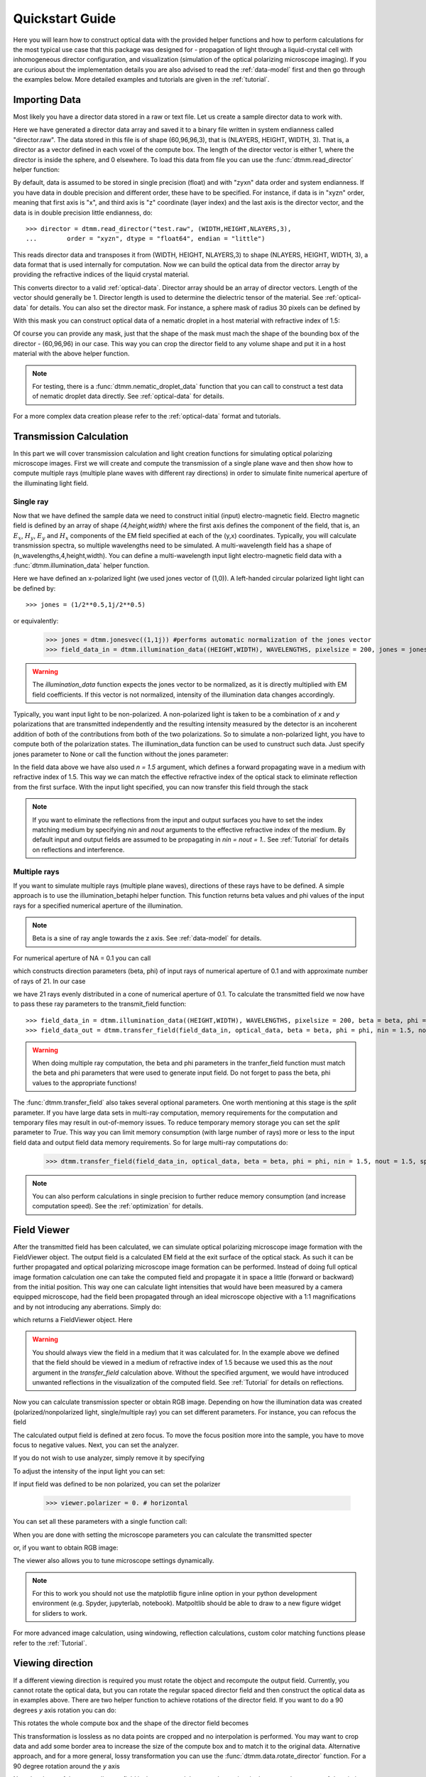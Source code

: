 .. _quickstart:

Quickstart Guide
================

Here you will learn how to construct optical data with the provided helper functions and how to perform calculations for the most typical use case that this package was designed for - propagation of light through a liquid-crystal cell with inhomogeneous director configuration, and visualization (simulation of the optical polarizing microscope imaging). If you are curious about the implementation details you are also advised to read the :ref:`data-model` first and then go through the examples below. More detailed examples  and tutorials are given in the :ref:`tutorial`. 

Importing Data
--------------

Most likely you have a director data stored in a raw or text file. Let us create a sample director data to work with.

.. doctest::
  
    >>> import dtmm
    >>> NLAYERS, HEIGHT, WIDTH = (60, 96, 96)
    >>> director = dtmm.nematic_droplet_director((NLAYERS, HEIGHT, WIDTH), radius = 30, profile = "r")
    >>> director.tofile("director.raw")

Here we have generated a director data array and saved it to a binary file written in system endianness called "director.raw". The data stored in this file is of shape (60,96,96,3), that is (NLAYERS, HEIGHT, WIDTH, 3). That is, a director as a vector defined in each voxel of the compute box. The length of the director vector is either 1, where the director is inside the sphere, and 0 elsewhere. To load this data from file you can use the :func:`dtmm.read_director` helper function:

.. doctest::

    >>> director = dtmm.read_director("director.raw", (NLAYERS, HEIGHT, WIDTH ,3))

By default, data is assumed to be stored in single precision (float) and with "zyxn" data order and system endianness. If you have data in double precision and different order, these have to be specified. For instance, if data is in "xyzn" order, meaning that first axis is "x", and third axis is "z" coordinate (layer index) and the last axis is the director vector, and the data is in double precision little endianness, do::

    >>> director = dtmm.read_director("test.raw", (WIDTH,HEIGHT,NLAYERS,3),
    ...        order = "xyzn", dtype = "float64", endian = "little")

This reads director data and transposes it from (WIDTH, HEIGHT, NLAYERS,3) to shape (NLAYERS, HEIGHT, WIDTH, 3), a data format that is used internally for computation. Now we can build the optical data from the director array by providing the refractive indices of the liquid crystal material.

.. doctest::

   >>> optical_data = dtmm.director2data(director, no = 1.5, ne = 1.6)

This converts director to a valid :ref:`optical-data`. Director array should be an array of director vectors. Length of the vector should generally be 1. Director length is used to determine the dielectric tensor of the material. See :ref:`optical-data` for details. You can also set the director mask. For instance, a sphere mask of radius 30 pixels can be defined by

.. doctest::

   >>> mask = dtmm.sphere_mask((NLAYERS,HEIGHT,WIDTH),30)  
 
With this mask you can construct optical data of a nematic droplet in a host material with refractive index of 1.5:

.. doctest::

   >>> optical_data = dtmm.director2data(director, no = 1.5, ne = 1.6, mask = mask, nhost = 1.5)

Of course you can provide any mask, just that the shape of the mask must mach the shape of the bounding box of the director - (60,96,96) in our case. This way you can crop the director field to any volume shape and put it in a host material with the above helper function. 

.. note::

   For testing, there is a :func:`dtmm.nematic_droplet_data` function that you can call to construct a test data of nematic droplet data directly. See :ref:`optical-data` for details.


For a more complex data creation please refer to the :ref:`optical-data` format and tutorials.

Transmission Calculation
------------------------

In this part we will cover transmission calculation and light creation functions for simulating optical polarizing microscope images. First we will create and compute the transmission of a single plane wave and then show how to compute multiple rays (multiple plane waves with different ray directions) in order to simulate finite numerical aperture of the illuminating light field.

Single ray
++++++++++

Now that we have defined the sample data we need to construct initial (input) electro-magnetic field. Electro magnetic field is defined by an array of shape *(4,height,width)* where the first axis defines the component of the field, that is, an :math:`E_x`, :math:`H_y`, :math:`E_y` and :math:`H_x` components of the EM field specified at each of the (y,x) coordinates. Typically, you will calculate transmission spectra, so multiple  wavelengths need to be simulated. A multi-wavelength field has a shape of (n_wavelengths,4,height,width). You can define a multi-wavelength input light electro-magnetic field data with a :func:`dtmm.illumination_data` helper function. 

.. doctest::

   >>> import numpy as np
   >>> WAVELENGTHS = np.linspace(380,780,11)
   >>> field_data = dtmm.illumination_data((HEIGHT,WIDTH), WAVELENGTHS, pixelsize = 200, jones = (1,0)) 

Here we have defined an x-polarized light (we used jones vector of (1,0)). A left-handed circular polarized light light can be defined by:: 

   >>> jones = (1/2**0.5,1j/2**0.5)

or equivalently:

   >>> jones = dtmm.jonesvec((1,1j)) #performs automatic normalization of the jones vector
   >>> field_data_in = dtmm.illumination_data((HEIGHT,WIDTH), WAVELENGTHS, pixelsize = 200, jones = jones) 

.. warning::

   The `illumination_data` function expects the jones vector to be normalized, as it is directly multiplied with EM field coefficients. If this vector is not normalized, intensity of the illumination data changes accordingly. 

Typically, you want input light to be non-polarized. A non-polarized light is taken to be a combination of *x* and *y* polarizations that are transmitted independently and the resulting intensity measured by the detector is an incoherent addition of both of the contributions from both of the two polarizations. So to simulate a non-polarized light, you have to compute both of the polarization states. The illumination_data function can be used to cunstruct such data. Just specify jones parameter to None or call the function without the jones parameter:

.. doctest::

   >>> field_data_in = dtmm.illumination_data((HEIGHT,WIDTH), WAVELENGTHS, pixelsize = 200, n = 1.5) 

In the field data above we have also used *n = 1.5* argument, which defines a forward propagating wave in a medium with refractive index of 1.5. This way we can match the effective refractive index of the optical stack to eliminate reflection from the first surface. With the input light specified, you can now transfer this field through the stack

.. doctest::

   >>> field_data_out = dtmm.transfer_field(field_data_in, optical_data, nin = 1.5, nout = 1.5)

.. note :: 

   If you want to eliminate the reflections from the input and output surfaces you have to set the index matching medium by specifying *nin* and *nout* arguments to the effective refractive index of the medium. By default input and output fields are assumed to be propagating in *nin = nout = 1.*. See :ref:`Tutorial` for details on reflections and interference.


Multiple rays
+++++++++++++

If you want to simulate multiple rays (multiple plane waves), directions of these rays have to be defined. A simple approach is to use the illumination_betaphi helper function. This function returns beta values and phi values of the input rays for a specified numerical aperture of the illumination. 

.. note::

   Beta is a sine of ray angle towards the z axis. See :ref:`data-model` for details.

For numerical aperture of NA = 0.1 you can call

.. doctest::

   >>> beta, phi = dtmm.illumination_betaphi(0.1, 21)

which constructs direction parameters (beta, phi) of input rays of numerical aperture of 0.1 and with approximate number of rays of 21. In our case 

.. doctest::

   >>> len(beta)
   21
 
we have 21 rays evenly distributed in a cone of numerical aperture of 0.1. To calculate the transmitted field we now have to pass these ray parameters to the transmit_field function::

   >>> field_data_in = dtmm.illumination_data((HEIGHT,WIDTH), WAVELENGTHS, pixelsize = 200, beta = beta, phi = phi, n = 1.5)
   >>> field_data_out = dtmm.transfer_field(field_data_in, optical_data, beta = beta, phi = phi, nin = 1.5, nout = 1.5)

.. warning::

   When doing multiple ray computation, the beta and phi parameters in the tranfer_field function must match the beta and phi parameters that were used to generate input field. Do not forget to pass the beta, phi values to the appropriate functions!

The :func:`dtmm.transfer_field` also takes several optional parameters. One worth mentioning at this stage is the `split` parameter. If you have large data sets in multi-ray computation, memory requirements for the computation and temporary files may result in out-of-memory issues. To reduce temporary memory storage you can set the `split` parameter to `True`. This way you can limit memory consumption (with large number of rays) more or less to the input field data and output field data memory requirements. So for large multi-ray computations do:

   >>> dtmm.transfer_field(field_data_in, optical_data, beta = beta, phi = phi, nin = 1.5, nout = 1.5, split = True)

.. note:: 

   You can also perform calculations in single precision to further reduce memory consumption (and increase computation speed). See the :ref:`optimization` for details.



Field Viewer
------------

After the transmitted field has been calculated, we can simulate optical polarizing microscope image formation with the FieldViewer object. The output field is a calculated EM field at the exit surface of the optical stack. As such it can be further propagated and optical polarizing microscope image formation can be performed. Instead of doing full optical image formation calculation one can take the computed field and propagate it in space a little (forward or backward) from the initial position. This way one can calculate light intensities that would have been measured by a camera equipped microscope, had the field been propagated through an ideal microscope objective with a 1:1 magnifications and by not introducing any aberrations. Simply do:

.. doctest::

   >>> viewer = dtmm.field_viewer(field_data_out, n = 1.5)

which returns a FieldViewer object. Here 

.. warning::

    You should always view the field in a medium that it was calculated for. In the example above we defined that the field should be viewed in a medium of refractive index of 1.5 because we used this as the `nout` argument in the `transfer_field` calculation above. Without the specified argument, we would have introduced unwanted reflections in the visualization of the computed field. See  :ref:`Tutorial` for details on reflections.


Now you can calculate transmission specter or obtain RGB image. Depending on how the illumination data was created (polarized/nonpolarized light, single/multiple ray) you can set different parameters. For instance, you can refocus the field

.. doctest::

   >>> viewer.focus = -20 

The calculated output field is defined at zero focus. To move the focus position more into the sample, you have to move focus to negative values. Next, you can set the analyzer.

.. doctest::

   >>> viewer.analyzer = 90 #in degrees - vertical direction

If you do not wish to use analyzer, simply remove it by specifying

.. doctest::

   >>> viewer.analyzer = None
   
To adjust the intensity of the input light you can set:

.. doctest::

   >>> viewer.intensity = 0.5

If input field was defined to be non polarized, you can set the polarizer

   >>> viewer.polarizer = 0. # horizontal

You can set all these parameters with a single function call:

.. doctest::

   >>> viewer.set_parameters(intensity = 1., polarizer = 0., analyzer = 90, focus = -20)

When you are done with setting the microscope parameters you can calculate the transmitted specter

.. doctest::

   >>> specter = viewer.calculate_specter()

or, if you want to obtain RGB image:

.. doctest::

   >>> image = viewer.calculate_image()

The viewer also allows you to tune microscope settings dynamically. 

.. doctest::

   >>> fig, ax = viewer.plot()
   >>> fig.show()

.. note:: 

    For this to work you should not use the matplotlib figure inline option in your python development environment (e.g. Spyder, jupyterlab, notebook). Matpoltlib should be able to draw to a new figure widget for sliders to work. 

For more advanced image calculation, using windowing, reflection calculations, custom color matching functions please refer to the :ref:`Tutorial`.

Viewing direction
-----------------

If a different viewing direction is required you must rotate the object and recompute the output field. Currently, you cannot rotate the optical data, but you can rotate the regular spaced director field and then construct the optical data as in examples above. There are two helper function to achieve rotations of the director field. If you want to do a 90 degrees *y* axis rotation you can do:

.. doctest::

   >>> dir90 = dtmm.rot90_director(director, axis = "y")
   
This rotates the whole compute box and the shape of the director field becomes
   
.. doctest::

   >>> dir90.shape
   (96,96,60) 

This transformation is lossless as no data points are cropped and no interpolation is performed. You may want to crop data and add some border area to increase the size of the compute box and to match it to the original data. Alternative approach, and for a more general, lossy transformation you can use the :func:`dtmm.data.rotate_director` function. For a 90 degree rotation around the *y* axis

.. doctest::
   
   >>> room = dtmm.rotation_matrix_y(np.pi/2)
   >>> dir90i = dtmm.rotate_director(rmat,director) 

Now the shape of the output director field is the same, and there are data points in the output that are out of domain in the original data and few data points in the original data were cropped in the proces. The out-of-domain data point are by default defined to be a zero vector

.. doctest::

   >>> dir90i[0,0,0] #the border is out of domain in the original data, so this is zero.
   (0.,0.,0.)

For a more general rotation, say a 0.3 rotation around the *z* axis (yaw), followed by a 0.4 rotation around the *y* axis (theta) and finally, a 0.5 rotation around the z axis (phi), there is a helper function that construct a rotation matrix by multiplying the three rotation matrices

.. doctest::

   >>> mat = dtmm.rotation_matrix(0.3,0.4,0.5)

It is up to the user to apply a mask or to specify the optical data parameters of these out of domain data points. 

.. doctest::

   >>> mask = dtmm.sphere_mask((NLAYERS,HEIGHT,WIDTH),30) 
   >>> optical_data = dtmm.director2data(director, no = 1.5, ne = 1.6, mask = mask, nhost = 1.5)



Data IO
-------

To save/load field data or optical (stack) data to a file for later use there are load and save functions::

   >>> dtmm.save_field("field.dtmf", field_data_out)
   >>> dtmm.save_stack("stack.dtms", optical_data)
   >>> field_data = dtmm.load_field("field.dtmf")
   >>> optical_data = dtmm.load_stack("stack.dtms")

.. note::
   
   The save functions append *.dtmf* or *.dtms* extensions to the filename if extensions are not provided by user.


Increasing computation speed
----------------------------

So you want to get best performance? First make sure you have `mkl_fft` installed:: 

    >>> import mkl_fft

Then before loading the package set these environment variables:

.. doctest::

   >>> import os
   >>> os.environ["DTMM_DOUBLE_PRECISION"] = "0" #compile for single precision
   >>> os.environ["DTMM_FASTMATH"] = "1" #use the fast math compilation option in numba
   >>> os.environ["DTMM_TARGET_PARALLEL"] = "1" #use target='parallel' and parallel = True options in numba

Now load the package 

.. doctest::

   >>> import dtmm

We now have the package compiled for best performance at the cost of computation accuracy. See :ref:`optimization` for details and further tunning and configuration options.



